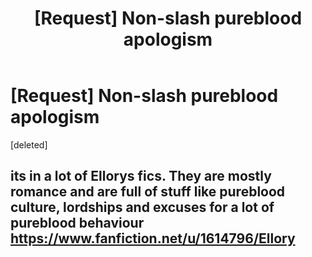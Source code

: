 #+TITLE: [Request] Non-slash pureblood apologism

* [Request] Non-slash pureblood apologism
:PROPERTIES:
:Score: 1
:DateUnix: 1499638402.0
:DateShort: 2017-Jul-10
:FlairText: Request
:END:
[deleted]


** its in a lot of Ellorys fics. They are mostly romance and are full of stuff like pureblood culture, lordships and excuses for a lot of pureblood behaviour [[https://www.fanfiction.net/u/1614796/Ellory]]
:PROPERTIES:
:Score: 3
:DateUnix: 1499645585.0
:DateShort: 2017-Jul-10
:END:
